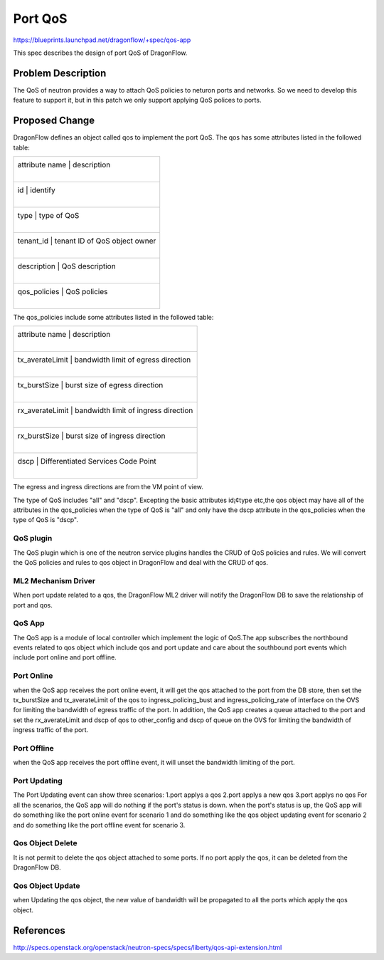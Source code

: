 ..
  This work is licensed under a Creative Commons Attribution 3.0 Unported
  License.

  http://creativecommons.org/licenses/by/3.0/legalcode

========
Port QoS
========

https://blueprints.launchpad.net/dragonflow/+spec/qos-app

This spec describes the design of port QoS of DragonFlow.

Problem Description
===================
The QoS of neutron provides a way to attach QoS policies to neturon ports
and networks. So we need to develop this feature to support it, but in this
patch we only support applying QoS polices to ports.

Proposed Change
===============
DragonFlow defines an object called qos to implement the port QoS. The
qos has some attributes listed in the followed table:

+--------------------+---------------------------------------------+
|   attribute name   |               description                   |
|                    |                                             |
+------------------------------------------------------------------+
|   id               |   identify                                  |
|                    |                                             |
+------------------------------------------------------------------+
|   type             |   type of QoS                               |
|                    |                                             |
+------------------------------------------------------------------+
|   tenant_id        |   tenant ID of QoS object owner             |
|                    |                                             |
+------------------------------------------------------------------+
|   description      |   QoS description                           |
|                    |                                             |
+------------------------------------------------------------------+
|   qos_policies     |   QoS policies                              |
|                    |                                             |
+--------------------+---------------------------------------------+

The qos_policies include some attributes listed in the followed table:

+--------------------+---------------------------------------------+
|   attribute name   |               description                   |
|                    |                                             |
+------------------------------------------------------------------+
|   tx_averateLimit  |   bandwidth limit of egress direction       |
|                    |                                             |
+------------------------------------------------------------------+
|   tx_burstSize     |   burst size of egress direction            |
|                    |                                             |
+------------------------------------------------------------------+
|   rx_averateLimit  |   bandwidth limit of ingress direction      |
|                    |                                             |
+------------------------------------------------------------------+
|   rx_burstSize     |   burst size of ingress direction           |
|                    |                                             |
+------------------------------------------------------------------+
|   dscp             |   Differentiated Services Code Point        |
|                    |                                             |
+--------------------+---------------------------------------------+

The egress and ingress directions are from the VM point of view.

The type of QoS includes "all" and "dscp". Excepting the basic attributes
id¡¢type etc,the qos object may have all of the attributes in the qos_policies
when the type of QoS is "all" and only have the dscp attribute in the
qos_policies when the type of QoS is "dscp".

QoS plugin
----------
The QoS plugin which is one of the neutron service plugins handles the CRUD
of QoS policies and rules. We will convert the QoS policies and rules to qos
object in DragonFlow and deal with the CRUD of qos.

ML2 Mechanism Driver
--------------------
When port update related to a qos, the DragonFlow ML2 driver will
notify the DragonFlow DB to save the relationship of port and qos.

QoS App
-------
The QoS app is a module of local controller which implement the logic of
QoS.The app subscribes the northbound events related to qos object which
include qos and port update and care about the southbound port events
which include port online and port offline.

Port Online
-----------
when the QoS app receives the port online event, it will get the qos attached
to the port from the DB store, then set the tx_burstSize and tx_averateLimit
of the qos to ingress_policing_bust and ingress_policing_rate of interface on
the OVS for limiting the bandwidth of egress traffic of the port. In addition,
the QoS app creates a queue attached to the port and set the rx_averateLimit
and dscp of qos to other_config and dscp of queue on the OVS for limiting the
bandwidth of ingress traffic of the port.

Port Offline
------------
when the QoS app receives the port offline event, it will unset the bandwidth
limiting of the port.

Port Updating
-------------
The Port Updating event can show three scenarios:
1.port applys a qos
2.port applys a new qos
3.port applys no qos
For all the scenarios, the QoS app will do nothing if the port's status is down.
when the port's status is up, the QoS app will do something like the port online
event for scenario 1 and do something like the qos object updating event for
scenario 2 and do something like the port offline event for scenario 3.


Qos Object Delete
-----------------
It is not permit to delete the qos object attached to some ports. If no port
apply the qos, it can be deleted from the DragonFlow DB.

Qos Object Update
-----------------
when Updating the qos object, the new value of bandwidth will be propagated
to all the ports which apply the qos object.


References
==========
http://specs.openstack.org/openstack/neutron-specs/specs/liberty/qos-api-extension.html